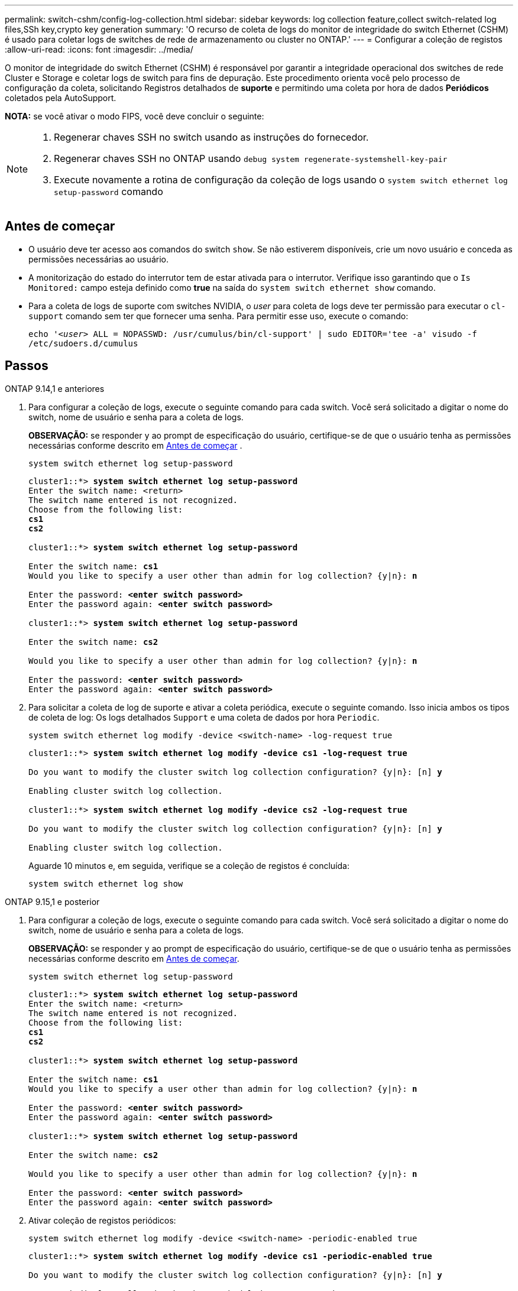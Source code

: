 ---
permalink: switch-cshm/config-log-collection.html 
sidebar: sidebar 
keywords: log collection feature,collect switch-related log files,SSh key,crypto key generation 
summary: 'O recurso de coleta de logs do monitor de integridade do switch Ethernet (CSHM) é usado para coletar logs de switches de rede de armazenamento ou cluster no ONTAP.' 
---
= Configurar a coleção de registos
:allow-uri-read: 
:icons: font
:imagesdir: ../media/


[role="lead"]
O monitor de integridade do switch Ethernet (CSHM) é responsável por garantir a integridade operacional dos switches de rede Cluster e Storage e coletar logs de switch para fins de depuração. Este procedimento orienta você pelo processo de configuração da coleta, solicitando Registros detalhados de *suporte* e permitindo uma coleta por hora de dados *Periódicos* coletados pela AutoSupport.

*NOTA:* se você ativar o modo FIPS, você deve concluir o seguinte:

[NOTE]
====
. Regenerar chaves SSH no switch usando as instruções do fornecedor.
. Regenerar chaves SSH no ONTAP usando `debug system regenerate-systemshell-key-pair`
. Execute novamente a rotina de configuração da coleção de logs usando o `system switch ethernet log setup-password` comando


====


== Antes de começar

* O usuário deve ter acesso aos comandos do switch `show`. Se não estiverem disponíveis, crie um novo usuário e conceda as permissões necessárias ao usuário.
* A monitorização do estado do interrutor tem de estar ativada para o interrutor. Verifique isso garantindo que o `Is Monitored:` campo esteja definido como *true* na saída do `system switch ethernet show` comando.
* Para a coleta de logs de suporte com switches NVIDIA, o _user_ para coleta de logs deve ter permissão para executar o `cl-support` comando sem ter que fornecer uma senha. Para permitir esse uso, execute o comando:
+
`echo '_<user>_ ALL = NOPASSWD: /usr/cumulus/bin/cl-support' | sudo EDITOR='tee -a' visudo -f /etc/sudoers.d/cumulus`





== Passos

[role="tabbed-block"]
====
.ONTAP 9.14,1 e anteriores
--
. Para configurar a coleção de logs, execute o seguinte comando para cada switch. Você será solicitado a digitar o nome do switch, nome de usuário e senha para a coleta de logs.
+
*OBSERVAÇÃO:* se responder `y` ao prompt de especificação do usuário, certifique-se de que o usuário tenha as permissões necessárias conforme descrito em <<Antes de começar>> .

+
[source, cli]
----
system switch ethernet log setup-password
----
+
[listing, subs="+quotes"]
----
cluster1::*> *system switch ethernet log setup-password*
Enter the switch name: <return>
The switch name entered is not recognized.
Choose from the following list:
*cs1*
*cs2*

cluster1::*> *system switch ethernet log setup-password*

Enter the switch name: *cs1*
Would you like to specify a user other than admin for log collection? {y|n}: *n*

Enter the password: *<enter switch password>*
Enter the password again: *<enter switch password>*

cluster1::*> *system switch ethernet log setup-password*

Enter the switch name: *cs2*

Would you like to specify a user other than admin for log collection? {y|n}: *n*

Enter the password: *<enter switch password>*
Enter the password again: *<enter switch password>*
----
. Para solicitar a coleta de log de suporte e ativar a coleta periódica, execute o seguinte comando. Isso inicia ambos os tipos de coleta de log: Os logs detalhados `Support` e uma coleta de dados por hora `Periodic`.
+
[source, cli]
----
system switch ethernet log modify -device <switch-name> -log-request true
----
+
[listing, subs="+quotes"]
----
cluster1::*> *system switch ethernet log modify -device cs1 -log-request true*

Do you want to modify the cluster switch log collection configuration? {y|n}: [n] *y*

Enabling cluster switch log collection.

cluster1::*> *system switch ethernet log modify -device cs2 -log-request true*

Do you want to modify the cluster switch log collection configuration? {y|n}: [n] *y*

Enabling cluster switch log collection.
----
+
Aguarde 10 minutos e, em seguida, verifique se a coleção de registos é concluída:

+
[source, cli]
----
system switch ethernet log show
----


--
.ONTAP 9.15,1 e posterior
--
. Para configurar a coleção de logs, execute o seguinte comando para cada switch. Você será solicitado a digitar o nome do switch, nome de usuário e senha para a coleta de logs.
+
*OBSERVAÇÃO:* se responder `y` ao prompt de especificação do usuário, certifique-se de que o usuário tenha as permissões necessárias conforme descrito em <<Antes de começar>>.

+
[source, cli]
----
system switch ethernet log setup-password
----
+
[listing, subs="+quotes"]
----
cluster1::*> *system switch ethernet log setup-password*
Enter the switch name: <return>
The switch name entered is not recognized.
Choose from the following list:
*cs1*
*cs2*

cluster1::*> *system switch ethernet log setup-password*

Enter the switch name: *cs1*
Would you like to specify a user other than admin for log collection? {y|n}: *n*

Enter the password: *<enter switch password>*
Enter the password again: *<enter switch password>*

cluster1::*> *system switch ethernet log setup-password*

Enter the switch name: *cs2*

Would you like to specify a user other than admin for log collection? {y|n}: *n*

Enter the password: *<enter switch password>*
Enter the password again: *<enter switch password>*
----
. Ativar coleção de registos periódicos:
+
[source, cli]
----
system switch ethernet log modify -device <switch-name> -periodic-enabled true
----
+
[listing, subs="+quotes"]
----
cluster1::*> *system switch ethernet log modify -device cs1 -periodic-enabled true*

Do you want to modify the cluster switch log collection configuration? {y|n}: [n] *y*

*cs1*: Periodic log collection has been scheduled to run every hour.

cluster1::*> *system switch ethernet log modify -device cs2 -periodic-enabled true*

Do you want to modify the cluster switch log collection configuration? {y|n}: [n] *y*

*cs2*: Periodic log collection has been scheduled to run every hour.

cluster1::*> *system switch ethernet log show*
                                          Periodic    Periodic    Support
Switch                                    Log Enabled Log State   Log State

cs1                                       true        scheduled   never-run
cs2                                       true        scheduled   never-run
2 entries were displayed.
----
. Solicitar coleção de logs de suporte:
+
[source, cli]
----
system switch ethernet log collect-support-log -device <switch-name>
----
+
[listing, subs="+quotes"]
----
cluster1::*> *system switch ethernet log collect-support-log -device cs1*

*cs1*: Waiting for the next Ethernet switch polling cycle to begin support collection.

cluster1::*> *system switch ethernet log collect-support-log -device cs2*

*cs2*: Waiting for the next Ethernet switch polling cycle to begin support collection.

cluster1::*> *system switch ethernet log show
                                          Periodic    Periodic    Support
Switch                                    Log Enabled Log State   Log State

cs1                                       false       halted      initiated
cs2                                       true        scheduled   initiated
2 entries were displayed.
----
. Para exibir todos os detalhes da coleção de logs, incluindo a habilitação, mensagem de status, carimbo de data/hora anterior e nome do arquivo da coleção periódica, o status da solicitação, a mensagem de status e o carimbo de data/hora e nome do arquivo anterior da coleção de suporte, use o seguinte:
+
[source, cli]
----
system switch ethernet log show -instance
----
+
[listing, subs="+quotes"]
----
cluster1::*> *system switch ethernet log show -instance*

                    Switch Name: cs1
           Periodic Log Enabled: true
            Periodic Log Status: Periodic log collection has been scheduled to run every hour.
    Last Periodic Log Timestamp: 3/11/2024 11:02:59
          Periodic Log Filename: cluster1:/mroot/etc/log/shm-cluster-info.tgz
          Support Log Requested: false
             Support Log Status: Successfully gathered support logs - see filename for their location.
     Last Support Log Timestamp: 3/11/2024 11:14:20
           Support Log Filename: cluster1:/mroot/etc/log/shm-cluster-log.tgz

                    Switch Name: cs2
           Periodic Log Enabled: false
            Periodic Log Status: Periodic collection has been halted.
    Last Periodic Log Timestamp: 3/11/2024 11:05:18
          Periodic Log Filename: cluster1:/mroot/etc/log/shm-cluster-info.tgz
          Support Log Requested: false
             Support Log Status: Successfully gathered support logs - see filename for their location.
     Last Support Log Timestamp: 3/11/2024 11:18:54
           Support Log Filename: cluster1:/mroot/etc/log/shm-cluster-log.tgz
2 entries were displayed.
----


--
====

CAUTION: Se algum estado de erro for comunicado pela funcionalidade de recolha de registos (visível na saída do `system switch ethernet log show`), consulte link:log-collection-troubleshoot.html["Solucionar problemas na coleta de logs"] para obter mais detalhes.

.O que se segue?
link:config-snmpv3.html["Configurar SNMPv3 (opcional)"].

